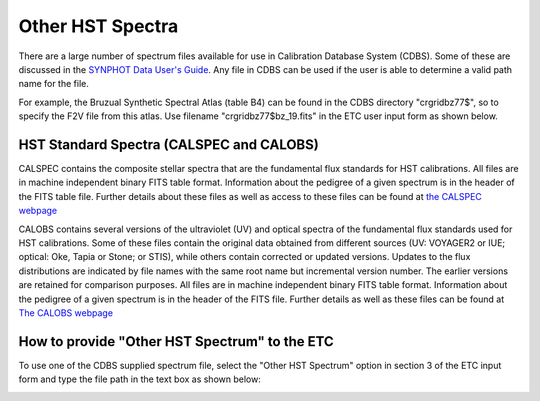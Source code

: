 .. _other-hst-spectrum:

Other HST Spectra
-----------------

There are a large number of spectrum files available for use in Calibration Database System 
(CDBS). Some of these are discussed in the 
`SYNPHOT Data User's Guide <http://www.stsci.edu/hst/HST_overview/documents/synphot/hst_synphot_cover.html>`_. Any file in CDBS can 
be used if the user is able to determine a valid path name for the file.

For example, the Bruzual Synthetic Spectral Atlas (table B4) can be found in the CDBS directory 
"crgridbz77$", so to specify the F2V file from this atlas. Use filename 
"crgridbz77$bz_19.fits" in the ETC user input form as shown below.

HST Standard Spectra (CALSPEC and CALOBS)
.........................................

CALSPEC contains the composite stellar spectra that are the fundamental flux standards for HST 
calibrations. All files are in machine independent binary FITS table format. Information about the 
pedigree of a given spectrum is in the header of the FITS table file. Further details about these 
files as well as access to these files can be found at 
`the CALSPEC webpage <http://www.stsci.edu/hst/observatory/cdbs/calspec.html>`_

CALOBS contains several versions of the ultraviolet (UV) and optical spectra of the fundamental 
flux standards used for HST calibrations. Some of these files contain the original data obtained 
from different sources (UV: VOYAGER2 or IUE; optical: Oke, Tapia or Stone; or STIS), while others 
contain corrected or updated versions. Updates to the flux distributions are indicated by file names 
with the same root name but incremental version number. The earlier versions are retained for 
comparison purposes. All files are in machine independent binary FITS table format. Information 
about the pedigree of a given spectrum is in the header of the FITS file. Further details as well as 
these files can be found at `The CALOBS webpage <http://www.stsci.edu/hst/observatory/cdbs/calobs.html>`_

How to provide "Other HST Spectrum" to the ETC
..............................................

To use one of the CDBS supplied spectrum file, select the "Other HST Spectrum" option in section 
3 of the ETC input form and type the file path in the text box as shown below:

.. image:: images/f1.ref.6_other_spectra.gif
   :scale: 100 %
   :alt: Graphic1

